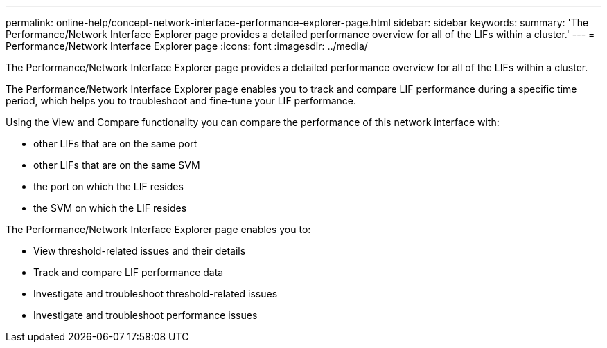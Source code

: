 ---
permalink: online-help/concept-network-interface-performance-explorer-page.html
sidebar: sidebar
keywords: 
summary: 'The Performance/Network Interface Explorer page provides a detailed performance overview for all of the LIFs within a cluster.'
---
= Performance/Network Interface Explorer page
:icons: font
:imagesdir: ../media/

[.lead]
The Performance/Network Interface Explorer page provides a detailed performance overview for all of the LIFs within a cluster.

The Performance/Network Interface Explorer page enables you to track and compare LIF performance during a specific time period, which helps you to troubleshoot and fine-tune your LIF performance.

Using the View and Compare functionality you can compare the performance of this network interface with:

* other LIFs that are on the same port
* other LIFs that are on the same SVM
* the port on which the LIF resides
* the SVM on which the LIF resides

The Performance/Network Interface Explorer page enables you to:

* View threshold-related issues and their details
* Track and compare LIF performance data
* Investigate and troubleshoot threshold-related issues
* Investigate and troubleshoot performance issues
